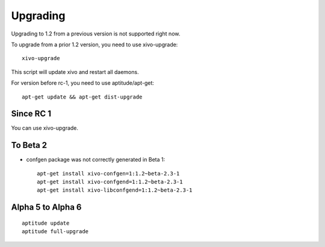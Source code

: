 *********
Upgrading
*********

Upgrading to 1.2 from a previous version is not supported right now.

To upgrade from a prior 1.2 version, you need to use xivo-upgrade::

   xivo-upgrade

This script will update xivo and restart all daemons.

For version before rc-1, you need to use aptitude/apt-get::

   apt-get update && apt-get dist-upgrade


Since RC 1
==========

You can use xivo-upgrade.


To Beta 2
=========

* confgen package was not correctly generated in Beta 1::

   apt-get install xivo-confgen=1:1.2~beta-2.3-1
   apt-get install xivo-confgend=1:1.2~beta-2.3-1
   apt-get install xivo-libconfgend=1:1.2~beta-2.3-1


Alpha 5 to Alpha 6
==================

::

   aptitude update
   aptitude full-upgrade
